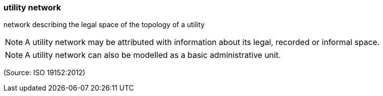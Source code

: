 === utility network

network describing the legal space of the topology of a utility

NOTE: A utility network may be attributed with information about its legal, recorded or informal space.

NOTE: A utility network can also be modelled as a basic administrative unit.

(Source: ISO 19152:2012)

